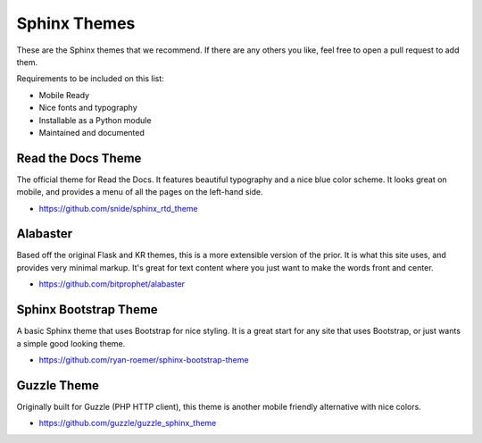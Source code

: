 Sphinx Themes
=============

These are the Sphinx themes that we recommend.
If there are any others you like,
feel free to open a pull request to add them.

Requirements to be included on this list:

* Mobile Ready
* Nice fonts and typography
* Installable as a Python module
* Maintained and documented

Read the Docs Theme
-------------------

The official theme for Read the Docs.
It features beautiful typography and a nice blue color scheme.
It looks great on mobile,
and provides a menu of all the pages on the left-hand side.

* https://github.com/snide/sphinx_rtd_theme

.. image:: /_static/img/rtd.png
   :width: 80%

Alabaster
---------

Based off the original Flask and KR themes,
this is a more extensible version of the prior.
It is what this site uses,
and provides very minimal markup.
It's great for text content where you just want to make the words front and center.

* https://github.com/bitprophet/alabaster

.. image:: /_static/img/paramiko.png
   :width: 80%

Sphinx Bootstrap Theme
----------------------

A basic Sphinx theme that uses Bootstrap for nice styling.
It is a great start for any site that uses Bootstrap,
or just wants a simple good looking theme.

* https://github.com/ryan-roemer/sphinx-bootstrap-theme

.. image:: /_static/img/bootstrap.png
   :width: 80%

Guzzle Theme
------------

Originally built for Guzzle (PHP HTTP client), this theme is another
mobile friendly alternative with nice colors.

* https://github.com/guzzle/guzzle_sphinx_theme

.. image:: /_static/img/guzzle.png
  :width: 80%
